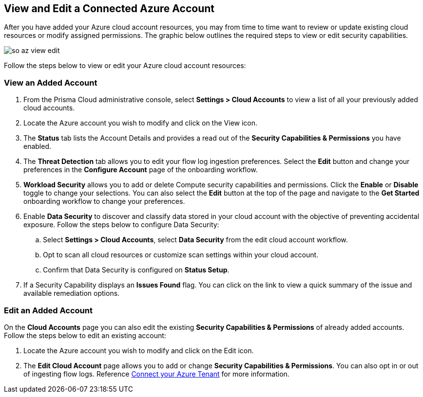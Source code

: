 == View and Edit a Connected Azure Account

After you have added your Azure cloud account resources, you may from time to time want to review or update existing cloud resources or modify assigned permissions. The graphic below outlines the required steps to view or edit security capabilities.

image::connect/so-az-view-edit.gif[]

Follow the steps below to view or edit your Azure cloud account resources: 

[.task]
[#ds]
=== View an Added Account

[.procedure]
. From the Prisma Cloud administrative console, select *Settings > Cloud Accounts* to view a list of all your previously added cloud accounts. 

. Locate the Azure account you wish to modify and click on the View icon. 

. The *Status* tab lists the Account Details and provides a read out of the *Security Capabilities & Permissions* you have enabled. 

. The *Threat Detection* tab allows you to edit your flow log ingestion preferences. Select the *Edit* button and change your preferences in the *Configure Account* page of the onboarding workflow.

. *Workload Security* allows you to add or delete Compute security capabilities and permissions. Click the *Enable* or *Disable* toggle to change your selections. You can also select the *Edit* button at the top of the page and navigate to the *Get Started* onboarding workflow to change your preferences. 

. Enable *Data Security* to discover and classify data stored in your cloud account with the objective of preventing accidental exposure. Follow the steps below to configure Data Security:
.. Select *Settings > Cloud Accounts*, select *Data Security* from the edit cloud account workflow.
.. Opt to scan all cloud resources or customize scan settings within your cloud account.
.. Confirm that Data Security is configured on *Status Setup*. 

. If a Security Capability displays an *Issues Found* flag. You can click on the link to view a quick summary of the issue and available remediation options.

[.task]
=== Edit an Added Account

On the *Cloud Accounts* page you can also edit the existing *Security Capabilities & Permissions* of already added accounts. Follow the steps below to edit an existing account:

[.procedure]
. Locate the Azure account you wish to modify and click on the Edit icon. 

. The *Edit Cloud Account* page allows you to add or change *Security Capabilities & Permissions*. You can also opt in or out of ingesting flow logs. Reference xref:connect-azure-tenant.adoc[Connect your Azure Tenant] for more information.  